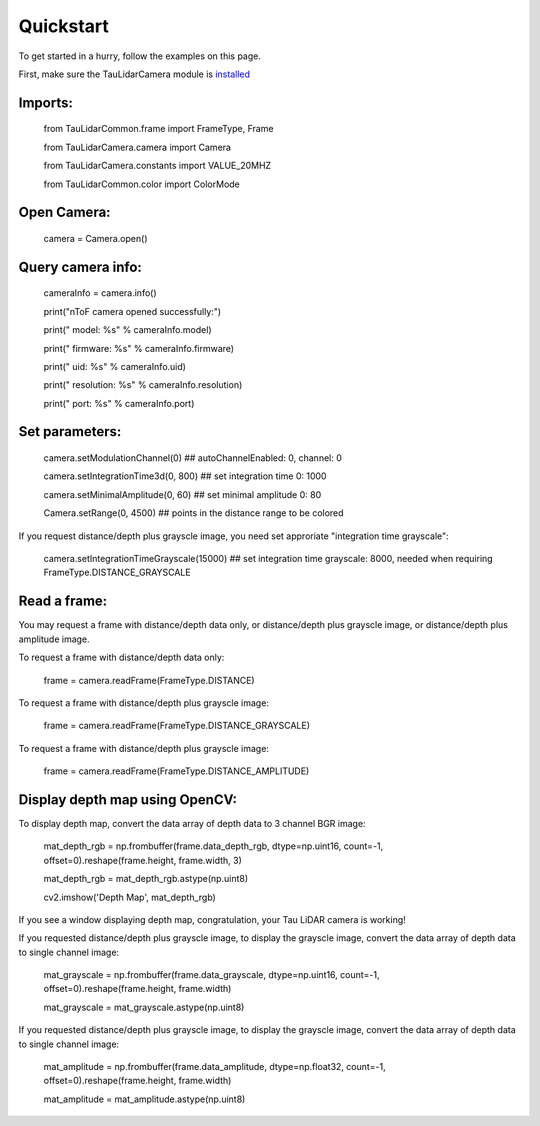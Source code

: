 Quickstart
==========

To get started in a hurry, follow the examples on this page.

First, make sure the TauLidarCamera module is `installed <install>`_

Imports:
--------

   from TauLidarCommon.frame import FrameType, Frame

   from TauLidarCamera.camera import Camera

   from TauLidarCamera.constants import VALUE_20MHZ

   from TauLidarCommon.color import ColorMode


Open Camera:
------------

   camera = Camera.open()

Query camera info:
------------------

   cameraInfo = camera.info()

   print("\nToF camera opened successfully:")

   print("    model:      %s" % cameraInfo.model)

   print("    firmware:   %s" % cameraInfo.firmware)

   print("    uid:        %s" % cameraInfo.uid)

   print("    resolution: %s" % cameraInfo.resolution)

   print("    port:       %s" % cameraInfo.port)

Set parameters:
---------------

   camera.setModulationChannel(0)             ## autoChannelEnabled: 0, channel: 0

   camera.setIntegrationTime3d(0, 800)        ## set integration time 0: 1000

   camera.setMinimalAmplitude(0, 60)          ## set minimal amplitude 0: 80

   Camera.setRange(0, 4500)                   ## points in the distance range to be colored
   
If you request distance/depth plus grayscle image, you need set approriate "integration time grayscale":

   camera.setIntegrationTimeGrayscale(15000)  ## set integration time grayscale: 8000, needed when requiring FrameType.DISTANCE_GRAYSCALE

Read a frame:
-------------

You may request a frame with distance/depth data only, or distance/depth plus grayscle image, or distance/depth plus amplitude image.

To request a frame with distance/depth data only:

   frame = camera.readFrame(FrameType.DISTANCE)
   
To request a frame with distance/depth plus grayscle image:

   frame = camera.readFrame(FrameType.DISTANCE_GRAYSCALE)
   
To request a frame with distance/depth plus grayscle image:

   frame = camera.readFrame(FrameType.DISTANCE_AMPLITUDE)

Display depth map using OpenCV:
-------------------------------

To display depth map, convert the data array of depth data to 3 channel BGR image:

   mat_depth_rgb = np.frombuffer(frame.data_depth_rgb, dtype=np.uint16, count=-1, offset=0).reshape(frame.height, frame.width, 3)

   mat_depth_rgb = mat_depth_rgb.astype(np.uint8)

   cv2.imshow('Depth Map', mat_depth_rgb)

If you see a window displaying depth map, congratulation, your Tau LiDAR camera is working!

If you requested distance/depth plus grayscle image, to display the grayscle image, convert the data array of depth data to single channel image:

   mat_grayscale = np.frombuffer(frame.data_grayscale, dtype=np.uint16, count=-1, offset=0).reshape(frame.height, frame.width)
   
   mat_grayscale = mat_grayscale.astype(np.uint8)

If you requested distance/depth plus grayscle image, to display the grayscle image, convert the data array of depth data to single channel image:

   mat_amplitude = np.frombuffer(frame.data_amplitude, dtype=np.float32, count=-1, offset=0).reshape(frame.height, frame.width)
   
   mat_amplitude = mat_amplitude.astype(np.uint8)


   
   


